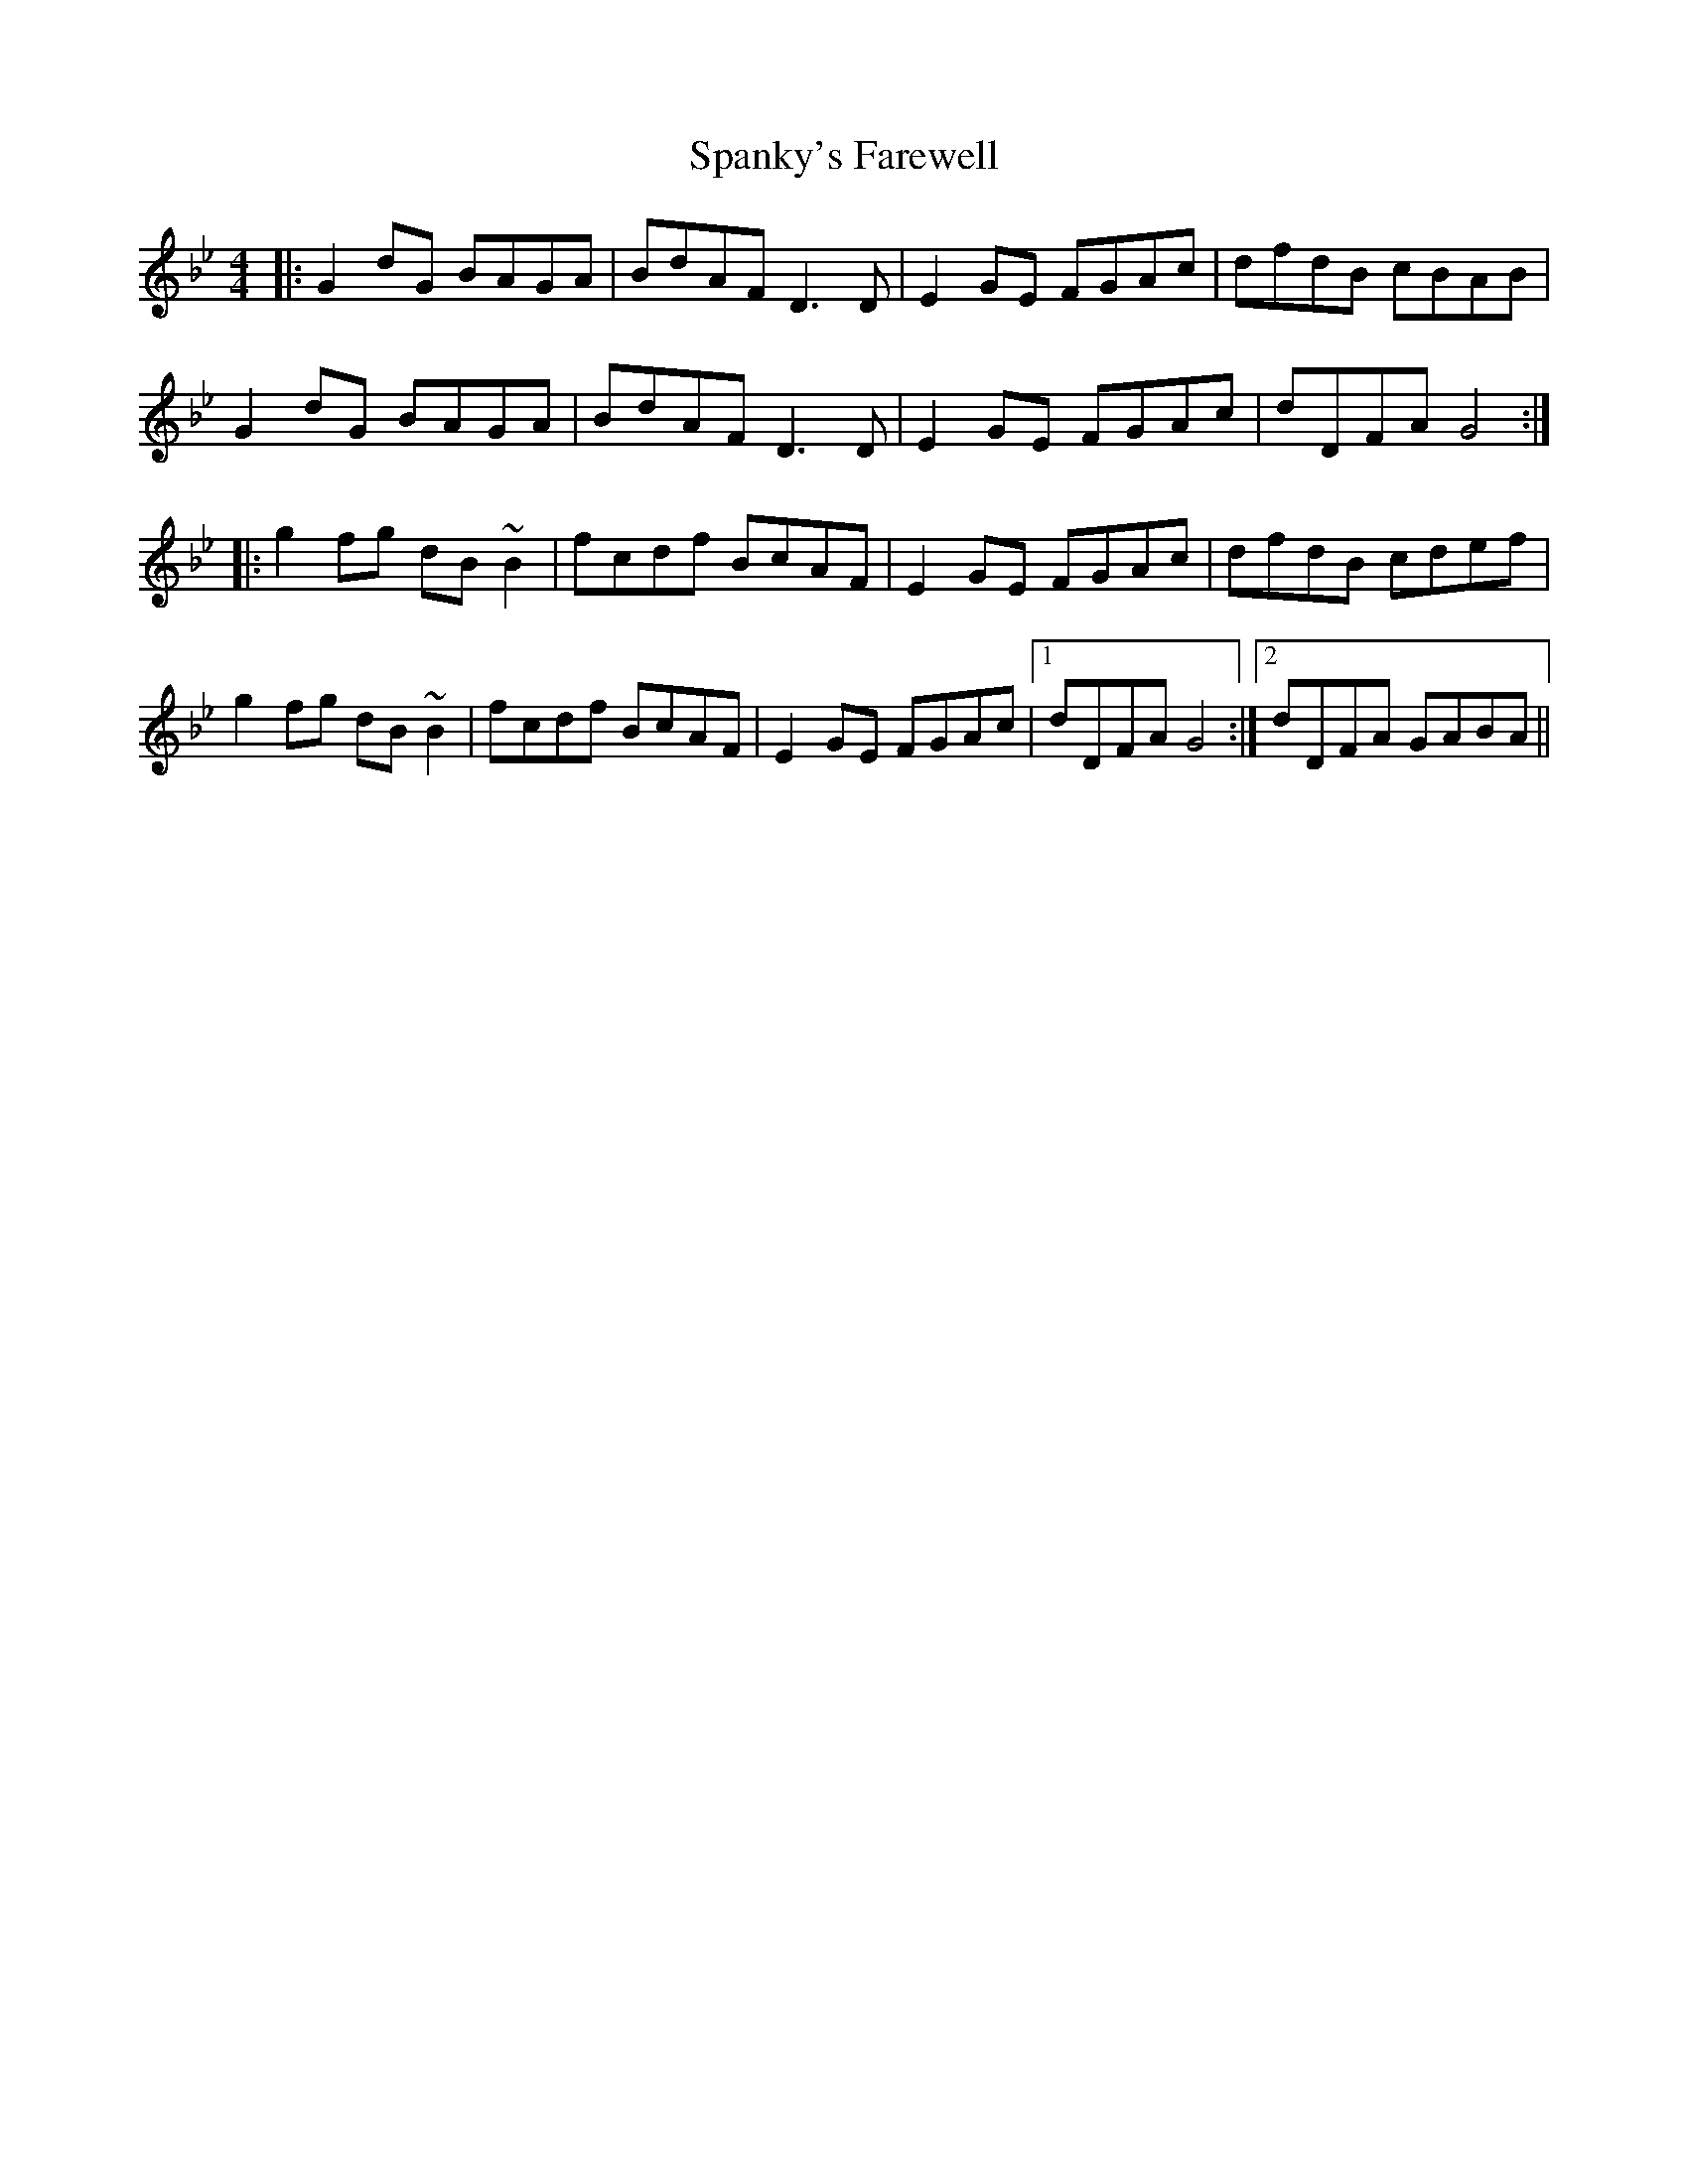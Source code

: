 X: 37966
T: Spanky's Farewell
R: reel
M: 4/4
K: Gminor
|:G2 dG BAGA|BdAF D3 D|E2 GE FGAc|dfdB cBAB|
G2 dG BAGA|BdAF D3 D|E2 GE FGAc|dDFA G4:|
|:g2 fg dB ~B2|fcdf BcAF|E2 GE FGAc|dfdB cdef|
g2 fg dB ~B2|fcdf BcAF|E2 GE FGAc|1 dDFA G4:|2 dDFA GABA||

